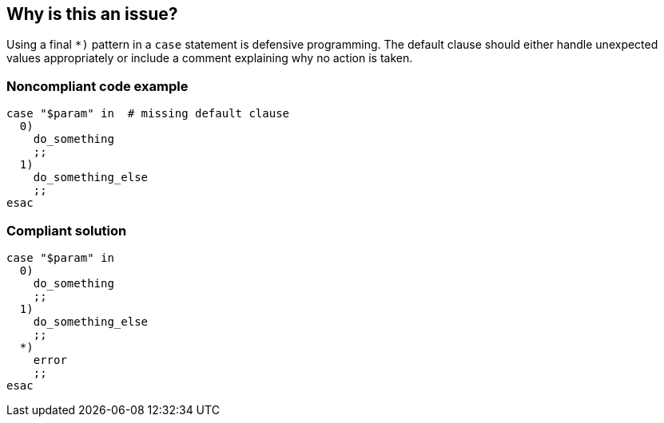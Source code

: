 == Why is this an issue?

Using a final `*)` pattern in a `case` statement is defensive programming. The default clause should either handle unexpected values appropriately or include a comment explaining why no action is taken.

=== Noncompliant code example

[source,bash,diff-id=1,diff-type=noncompliant]
----
case "$param" in  # missing default clause
  0)
    do_something
    ;;
  1)
    do_something_else
    ;;
esac
----

=== Compliant solution

[source,bash,diff-id=1,diff-type=compliant]
----
case "$param" in
  0)
    do_something
    ;;
  1)
    do_something_else
    ;;
  *)
    error
    ;;
esac
----
